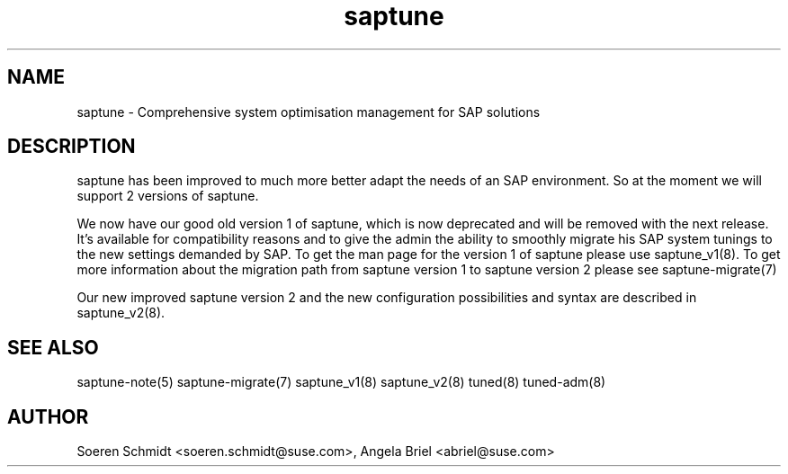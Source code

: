 .\"/*
.\" * Copyright (c) 2017-2019 SUSE LLC.
.\" * All rights reserved
.\" * Authors: Howard Guo, Angela Briel
.\" *
.\" * This program is free software; you can redistribute it and/or
.\" * modify it under the terms of the GNU General Public License
.\" * as published by the Free Software Foundation; either version 2
.\" * of the License, or (at your option) any later version.
.\" *
.\" * This program is distributed in the hope that it will be useful,
.\" * but WITHOUT ANY WARRANTY; without even the implied warranty of
.\" * MERCHANTABILITY or FITNESS FOR A PARTICULAR PURPOSE.  See the
.\" * GNU General Public License for more details.
.\" */
.\"
.TH saptune "8" "May 2019" "" "System Optimisation For SAP"
.SH NAME
saptune \- Comprehensive system optimisation management for SAP solutions

.SH DESCRIPTION
saptune has been improved to much more better adapt the needs of an SAP environment. So at the moment we will support 2 versions of saptune.

We now have our good old version 1 of saptune, which is now deprecated and will be removed with the next release. It's available for compatibility reasons and to give the admin the ability to smoothly migrate his SAP system tunings to the new settings demanded by SAP. To get the man page for the version 1 of saptune please use saptune_v1(8).
To get more information about the migration path from saptune version 1 to saptune version 2 please see saptune-migrate(7)

Our new improved saptune version 2 and the new configuration possibilities and syntax are described in saptune_v2(8).

.SH SEE ALSO
.NF
saptune-note(5) saptune-migrate(7) saptune_v1(8) saptune_v2(8) tuned(8) tuned-adm(8)

.SH AUTHOR
.NF
Soeren Schmidt <soeren.schmidt@suse.com>, Angela Briel <abriel@suse.com>

